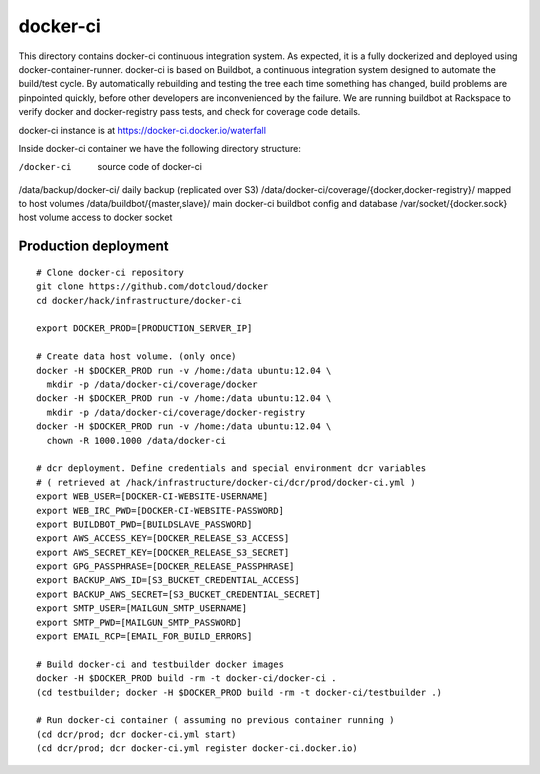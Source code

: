 =========
docker-ci
=========

This directory contains docker-ci continuous integration system.
As expected, it is a fully dockerized and deployed using
docker-container-runner.
docker-ci is based on Buildbot, a continuous integration system designed
to automate the build/test cycle. By automatically rebuilding and testing
the tree each time something has changed, build problems are pinpointed
quickly, before other developers are inconvenienced by the failure.
We are running buildbot at Rackspace to verify docker and docker-registry
pass tests, and check for coverage code details.

docker-ci instance is at https://docker-ci.docker.io/waterfall

Inside docker-ci container we have the following directory structure:

/docker-ci                       source code of docker-ci
/data/backup/docker-ci/          daily backup (replicated over S3)
/data/docker-ci/coverage/{docker,docker-registry}/    mapped to host volumes
/data/buildbot/{master,slave}/   main docker-ci buildbot config and database
/var/socket/{docker.sock}        host volume access to docker socket


Production deployment
=====================

::

  # Clone docker-ci repository
  git clone https://github.com/dotcloud/docker
  cd docker/hack/infrastructure/docker-ci

  export DOCKER_PROD=[PRODUCTION_SERVER_IP]

  # Create data host volume. (only once)
  docker -H $DOCKER_PROD run -v /home:/data ubuntu:12.04 \
    mkdir -p /data/docker-ci/coverage/docker
  docker -H $DOCKER_PROD run -v /home:/data ubuntu:12.04 \
    mkdir -p /data/docker-ci/coverage/docker-registry
  docker -H $DOCKER_PROD run -v /home:/data ubuntu:12.04 \
    chown -R 1000.1000 /data/docker-ci

  # dcr deployment. Define credentials and special environment dcr variables
  # ( retrieved at /hack/infrastructure/docker-ci/dcr/prod/docker-ci.yml )
  export WEB_USER=[DOCKER-CI-WEBSITE-USERNAME]
  export WEB_IRC_PWD=[DOCKER-CI-WEBSITE-PASSWORD]
  export BUILDBOT_PWD=[BUILDSLAVE_PASSWORD]
  export AWS_ACCESS_KEY=[DOCKER_RELEASE_S3_ACCESS]
  export AWS_SECRET_KEY=[DOCKER_RELEASE_S3_SECRET]
  export GPG_PASSPHRASE=[DOCKER_RELEASE_PASSPHRASE]
  export BACKUP_AWS_ID=[S3_BUCKET_CREDENTIAL_ACCESS]
  export BACKUP_AWS_SECRET=[S3_BUCKET_CREDENTIAL_SECRET]
  export SMTP_USER=[MAILGUN_SMTP_USERNAME]
  export SMTP_PWD=[MAILGUN_SMTP_PASSWORD]
  export EMAIL_RCP=[EMAIL_FOR_BUILD_ERRORS]

  # Build docker-ci and testbuilder docker images
  docker -H $DOCKER_PROD build -rm -t docker-ci/docker-ci .
  (cd testbuilder; docker -H $DOCKER_PROD build -rm -t docker-ci/testbuilder .)

  # Run docker-ci container ( assuming no previous container running )
  (cd dcr/prod; dcr docker-ci.yml start)
  (cd dcr/prod; dcr docker-ci.yml register docker-ci.docker.io)

